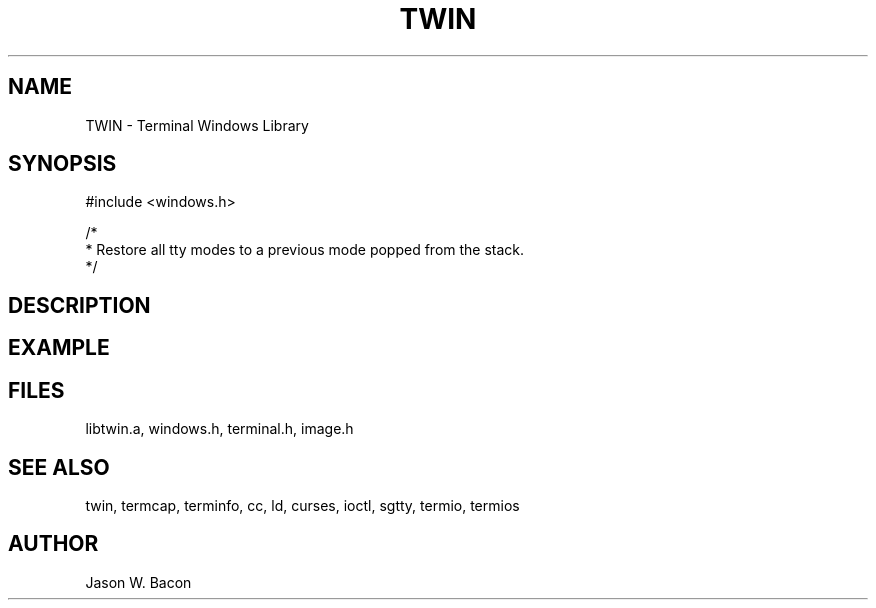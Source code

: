 .TH TWIN 3
.SH NAME
.PP
TWIN - Terminal Windows Library
.SH SYNOPSIS
.PP
.nf
#include <windows.h>

/*
 * Restore all tty modes to a previous mode popped from the stack.
 */
 
.fi
.SH DESCRIPTION
.SH EXAMPLE
.SH FILES

libtwin.a, windows.h, terminal.h, image.h
.SH SEE ALSO

twin, termcap, terminfo, cc, ld, curses, ioctl, sgtty, termio, termios
.SH AUTHOR

Jason W. Bacon
